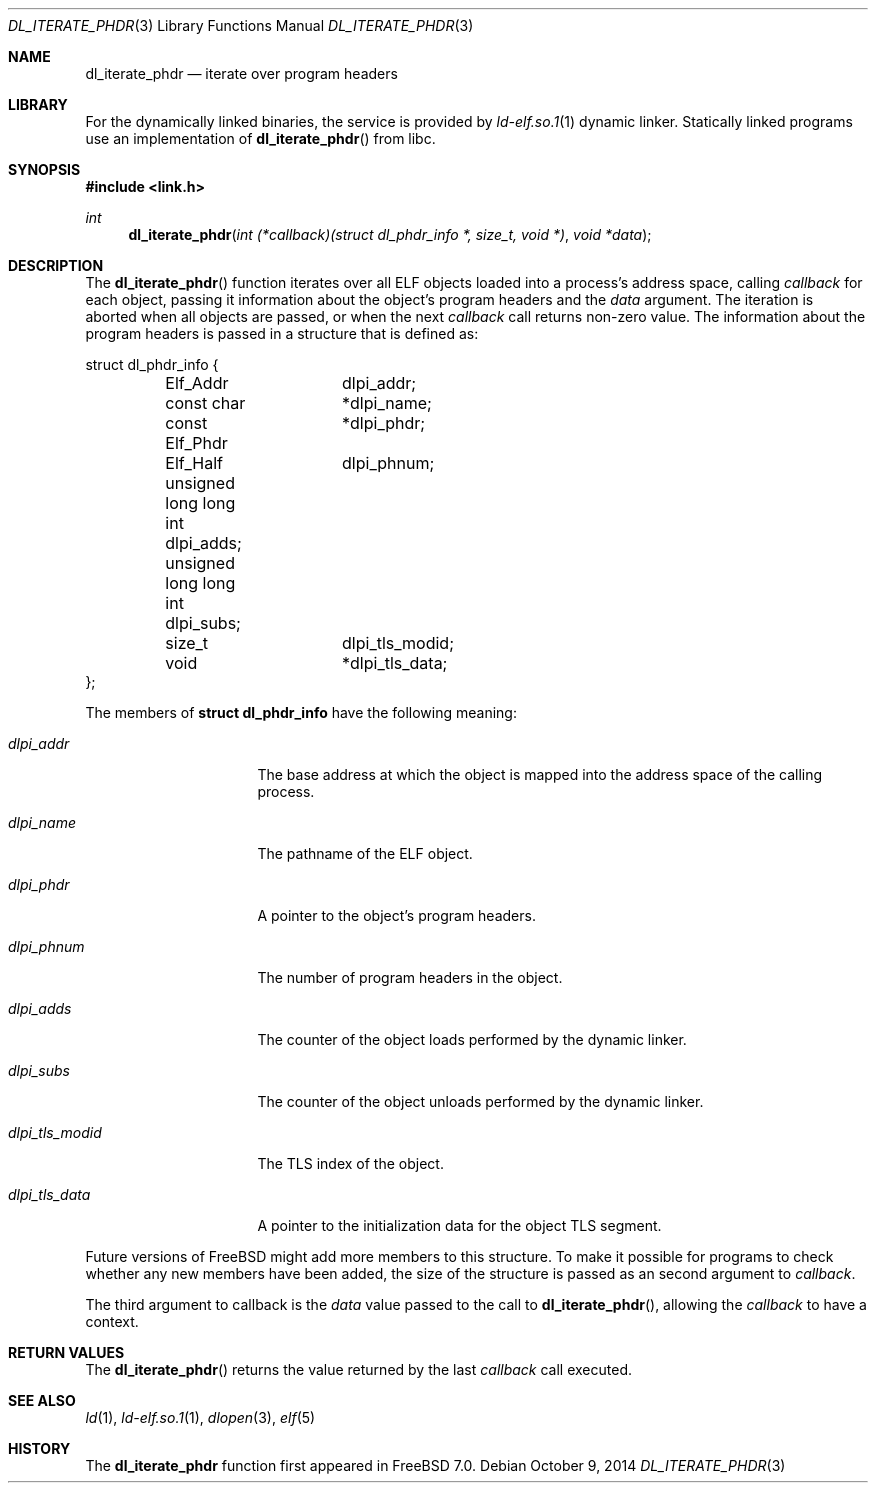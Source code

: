 .\" Copyright (c) 2005 Mark Kettenis
.\" Copyright (c) 2012 Konstantin Belousov <kib@FreeBSD.org>
.\"
.\" Permission to use, copy, modify, and distribute this software for any
.\" purpose with or without fee is hereby granted, provided that the above
.\" copyright notice and this permission notice appear in all copies.
.\"
.\" THE SOFTWARE IS PROVIDED "AS IS" AND THE AUTHOR DISCLAIMS ALL WARRANTIES
.\" WITH REGARD TO THIS SOFTWARE INCLUDING ALL IMPLIED WARRANTIES OF
.\" MERCHANTABILITY AND FITNESS. IN NO EVENT SHALL THE AUTHOR BE LIABLE FOR
.\" ANY SPECIAL, DIRECT, INDIRECT, OR CONSEQUENTIAL DAMAGES OR ANY DAMAGES
.\" WHATSOEVER RESULTING FROM LOSS OF USE, DATA OR PROFITS, WHETHER IN AN
.\" ACTION OF CONTRACT, NEGLIGENCE OR OTHER TORTIOUS ACTION, ARISING OUT OF
.\" OR IN CONNECTION WITH THE USE OR PERFORMANCE OF THIS SOFTWARE.
.\"
.\"   $OpenBSD: dl_iterate_phdr.3,v 1.3 2007/05/31 19:19:48 jmc Exp $
.\" $FreeBSD: releng/12.0/lib/libc/gen/dl_iterate_phdr.3 272848 2014-10-09 22:58:33Z emaste $
.Dd October 9, 2014
.Dt DL_ITERATE_PHDR 3
.Os
.Sh NAME
.Nm dl_iterate_phdr
.Nd iterate over program headers
.Sh LIBRARY
For the dynamically linked binaries, the service is provided by
.Xr ld-elf.so.1 1
dynamic linker.
Statically linked programs use an implementation of
.Fn dl_iterate_phdr
from libc.
.Sh SYNOPSIS
.In link.h
.Ft int
.Fn dl_iterate_phdr "int (*callback)(struct dl_phdr_info *, size_t, void *)" "void *data"
.Sh DESCRIPTION
The
.Fn dl_iterate_phdr
function iterates over all ELF objects loaded into a process's
address space, calling
.Fa callback
for each object, passing it information about the object's
program headers and the
.Fa data
argument.
The iteration is aborted when all objects are passed, or when the next
.Fa callback
call returns non-zero value.
The information about the program headers is passed in a structure
that is defined as:
.Bd -literal
struct dl_phdr_info {
	Elf_Addr	dlpi_addr;
	const char	*dlpi_name;
	const Elf_Phdr	*dlpi_phdr;
	Elf_Half	dlpi_phnum;
	unsigned long long int dlpi_adds;
	unsigned long long int dlpi_subs;
	size_t		dlpi_tls_modid;
	void		*dlpi_tls_data;
};
.Ed
.Pp
The members of
.Li struct dl_phdr_info
have the following meaning:
.Bl -tag -width dlpi_tls_modid
.It Fa dlpi_addr
The base address at which the object is mapped into the address
space of the calling process.
.It Fa dlpi_name
The pathname of the ELF object.
.It Fa dlpi_phdr
A pointer to the object's program headers.
.It Fa dlpi_phnum
The number of program headers in the object.
.It Fa dlpi_adds
The counter of the object loads performed by the dynamic linker.
.It Fa dlpi_subs
The counter of the object unloads performed by the dynamic linker.
.It Fa dlpi_tls_modid
The TLS index of the object.
.It Fa dlpi_tls_data
A pointer to the initialization data for the object TLS segment.
.El
.Pp
Future versions of
.Fx
might add more members to this structure.
To make it possible for programs to check whether any new members have
been added, the size of the structure is passed as an second argument to
.Fa callback .
.Pp
The third argument to callback is the
.Fa data
value passed to the call to
.Fn dl_iterate_phdr ,
allowing the
.Fa callback
to have a context.
.Sh RETURN VALUES
The
.Fn dl_iterate_phdr
returns the value returned by the last
.Fa callback
call executed.
.Sh SEE ALSO
.Xr ld 1 ,
.Xr ld-elf.so.1 1 ,
.Xr dlopen 3 ,
.Xr elf 5
.Sh HISTORY
The
.Nm
function first appeared in
.Fx 7.0 .
